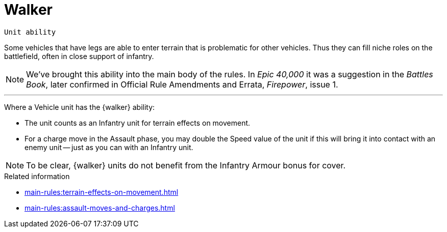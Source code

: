 = Walker

`Unit ability`

Some vehicles that have legs are able to enter terrain that is problematic for other vehicles.
Thus they can fill niche roles on the battlefield, often in close support of infantry.

[NOTE.e40k]
====
We've brought this ability into the main body of the rules.
In _Epic 40,000_ it was a suggestion in the _Battles Book_, later confirmed in Official Rule Amendments and Errata, _Firepower_, issue 1.
====

---

Where a Vehicle unit has the {walker} ability:

* The unit counts as an Infantry unit for terrain effects on movement.
* For a charge move in the Assault phase, you may double the Speed value of the unit if this will bring it into contact with an enemy unit -- just as you can with an Infantry unit.

NOTE: To be clear, {walker} units do not benefit from the Infantry Armour bonus for cover.

.Related information
* xref:main-rules:terrain-effects-on-movement.adoc[]
* xref:main-rules:assault-moves-and-charges.adoc[]

